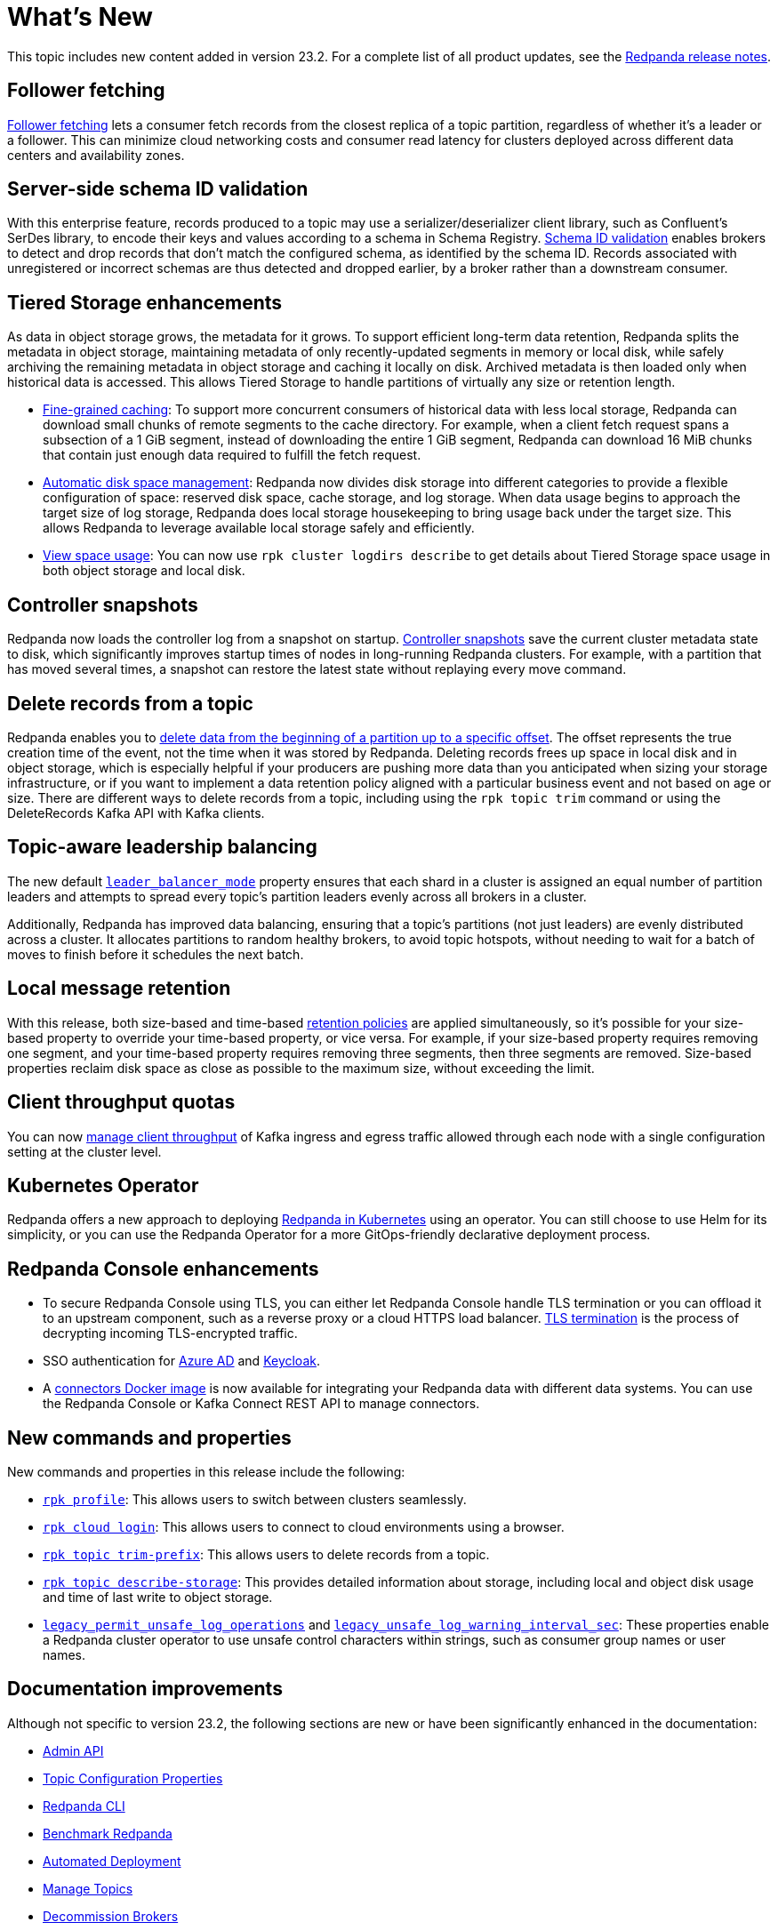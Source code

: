 = What's New
:description: Summary of new features and updates in the release.

This topic includes new content added in version 23.2. For a complete list of all product updates, see the https://github.com/redpanda-data/redpanda/releases/tag/v23.2.1[Redpanda release notes^].

== Follower fetching

xref:develop:consume-data/follower-fetching.adoc[Follower fetching] lets a consumer fetch records from the closest replica of a topic partition, regardless of whether it's a leader or a follower. This can minimize cloud networking costs and consumer read latency for clusters deployed across different data centers and availability zones.

== Server-side schema ID validation

With this enterprise feature, records produced to a topic may use a serializer/deserializer client library, such as Confluent's SerDes library, to encode their keys and values according to a schema in Schema Registry. xref:manage:schema-id-validation.adoc[Schema ID validation] enables brokers to detect and drop records that don't match the configured schema, as identified by the schema ID. Records associated with unregistered or incorrect schemas are thus detected and dropped earlier, by a broker rather than a downstream consumer.

== Tiered Storage enhancements

As data in object storage grows, the metadata for it grows. To support efficient long-term data retention, Redpanda splits the metadata in object storage, maintaining metadata of only recently-updated segments in memory or local disk, while safely archiving the remaining metadata in object storage and caching it locally on disk. Archived metadata is then loaded only when historical data is accessed. This allows Tiered Storage to handle partitions of virtually any size or retention length.

- xref:manage:tiered-storage.adoc#caching[Fine-grained caching]: To support more concurrent consumers of historical data with less local storage, Redpanda can download small chunks of remote segments to the cache directory. For example, when a client fetch request spans a subsection of a 1 GiB segment, instead of downloading the entire 1 GiB segment, Redpanda can download 16 MiB chunks that contain just enough data required to fulfill the fetch request.

- xref:manage:cluster-maintenance/disk-utilization.adoc#space-management[Automatic disk space management]: Redpanda now divides disk storage into different categories to provide a flexible configuration of space: reserved disk space, cache storage, and log storage. When data usage begins to approach the target size of log storage, Redpanda does local storage housekeeping to bring usage back under the target size. This allows Redpanda to leverage available local storage safely and efficiently.

- xref:manage:tiered-storage.adoc#view-space-usage[View space usage]: You can now use `rpk cluster logdirs describe` to get details about Tiered Storage space usage in both object storage and local disk.

== Controller snapshots

Redpanda now loads the controller log from a snapshot on startup. xref:./architecture.adoc#controller-partition-and-snapshots[Controller snapshots] save the current cluster metadata state to disk, which significantly improves startup times of nodes in long-running Redpanda clusters. For example, with a partition that has moved several times, a snapshot can restore the latest state without replaying every move command.

== Delete records from a topic

Redpanda enables you to xref:develop:config-topics.adoc#delete-records-from-a-topic[delete data from the beginning of a partition up to a specific offset]. The offset represents the true creation time of the event, not the time when it was stored by Redpanda. Deleting records frees up space in local disk and in object storage, which is especially helpful if your producers are pushing more data than you anticipated when sizing your storage infrastructure, or if you want to implement a data retention policy aligned with a particular business event and not based on age or size. There are different ways to delete records from a topic, including using the `rpk topic trim` command or using the DeleteRecords Kafka API with Kafka clients.

== Topic-aware leadership balancing

The new default xref:manage:cluster-maintenance/cluster-balancing.adoc#partition-leadership-balancing[`leader_balancer_mode`] property ensures that each shard in a cluster is assigned an equal number of partition leaders and attempts to spread every topic's partition leaders evenly across all brokers in a cluster.

Additionally, Redpanda has improved data balancing, ensuring that a topic's partitions (not just leaders) are evenly distributed across a cluster. It allocates partitions to random healthy brokers, to avoid topic hotspots, without needing to wait for a batch of moves to finish before it schedules the next batch.

== Local message retention

With this release, both size-based and time-based xref:manage:cluster-maintenance/disk-utilization.adoc#configure-message-retention[retention policies] are applied simultaneously, so it's possible for your size-based property to override your time-based property, or vice versa. For example, if your size-based property requires removing one segment, and your time-based property requires removing three segments, then three segments are removed. Size-based properties reclaim disk space as close as possible to the maximum size, without exceeding the limit.

== Client throughput quotas

You can now xref:manage:cluster-maintenance/manage-throughput.adoc#client-throughput-limits[manage client throughput] of Kafka ingress and egress traffic allowed through each node with a single configuration setting at the cluster level.

== Kubernetes Operator

Redpanda offers a new approach to deploying xref:deploy:deployment-option/self-hosted/kubernetes/kubernetes-production-deployment.adoc[Redpanda in Kubernetes] using an operator. You can still choose to use Helm for its simplicity, or you can use the Redpanda Operator for a more GitOps-friendly declarative deployment process.

== Redpanda Console enhancements

- To secure Redpanda Console using TLS, you can either let Redpanda Console handle TLS termination or you can offload it to an upstream component, such as a reverse proxy or a cloud HTTPS load balancer. xref:manage:security/console/tls-termination.adoc[TLS termination] is the process of decrypting incoming TLS-encrypted traffic.
- SSO authentication for xref:manage:security/console/azure-ad.adoc[Azure AD] and xref:manage:security/console/keycloak.adoc[Keycloak].
- A xref:deploy:deployment-option/self-hosted/docker-image.adoc[connectors Docker image] is now available for integrating your Redpanda data with different data systems. You can use the Redpanda Console or Kafka Connect REST API to manage connectors.

== New commands and properties

New commands and properties in this release include the following:

- xref:reference:rpk/rpk-profile/rpk-profile.adoc[`rpk profile`]: This allows users to switch between clusters seamlessly.
- xref:reference:rpk/rpk-cloud/rpk-cloud-login.adoc[`rpk cloud login`]: This allows users to connect to cloud environments using a browser.
- xref:reference:rpk/rpk-topic/rpk-topic-trim-prefix.adoc[`rpk topic trim-prefix`]: This allows users to delete records from a topic.
- xref:reference:rpk/rpk-topic/rpk-topic-describe-storage.adoc[`rpk topic describe-storage`]: This provides detailed information about storage, including local and object disk usage and time of last write to object storage.
- xref:reference:cluster-properties.adoc#legacy_permit_unsafe_log_operations[`legacy_permit_unsafe_log_operations`] and xref:reference:cluster-properties.adoc#legacy_unsafe_log_warning_interval_sec[`legacy_unsafe_log_warning_interval_sec`]: These properties enable a Redpanda cluster operator to use unsafe control characters within strings, such as consumer group names or user names.

== Documentation improvements

Although not specific to version 23.2, the following sections are new or have been significantly enhanced in the documentation:

- xref:api:ROOT:admin-api.adoc[Admin API]
- xref:reference:topic-properties.adoc[Topic Configuration Properties]
- xref:./intro-to-rpk.adoc[Redpanda CLI]
- xref:develop:benchmark.adoc[Benchmark Redpanda]
- xref:deploy:deployment-option/self-hosted/manual/production/production-deployment-automation.adoc[Automated Deployment]
- xref:develop:config-topics.adoc[Manage Topics]
- xref:manage:cluster-maintenance/decommission-brokers.adoc[Decommission Brokers]

== Next steps

xref:manage:cluster-maintenance/rolling-upgrade.adoc[Upgrade Redpanda]
